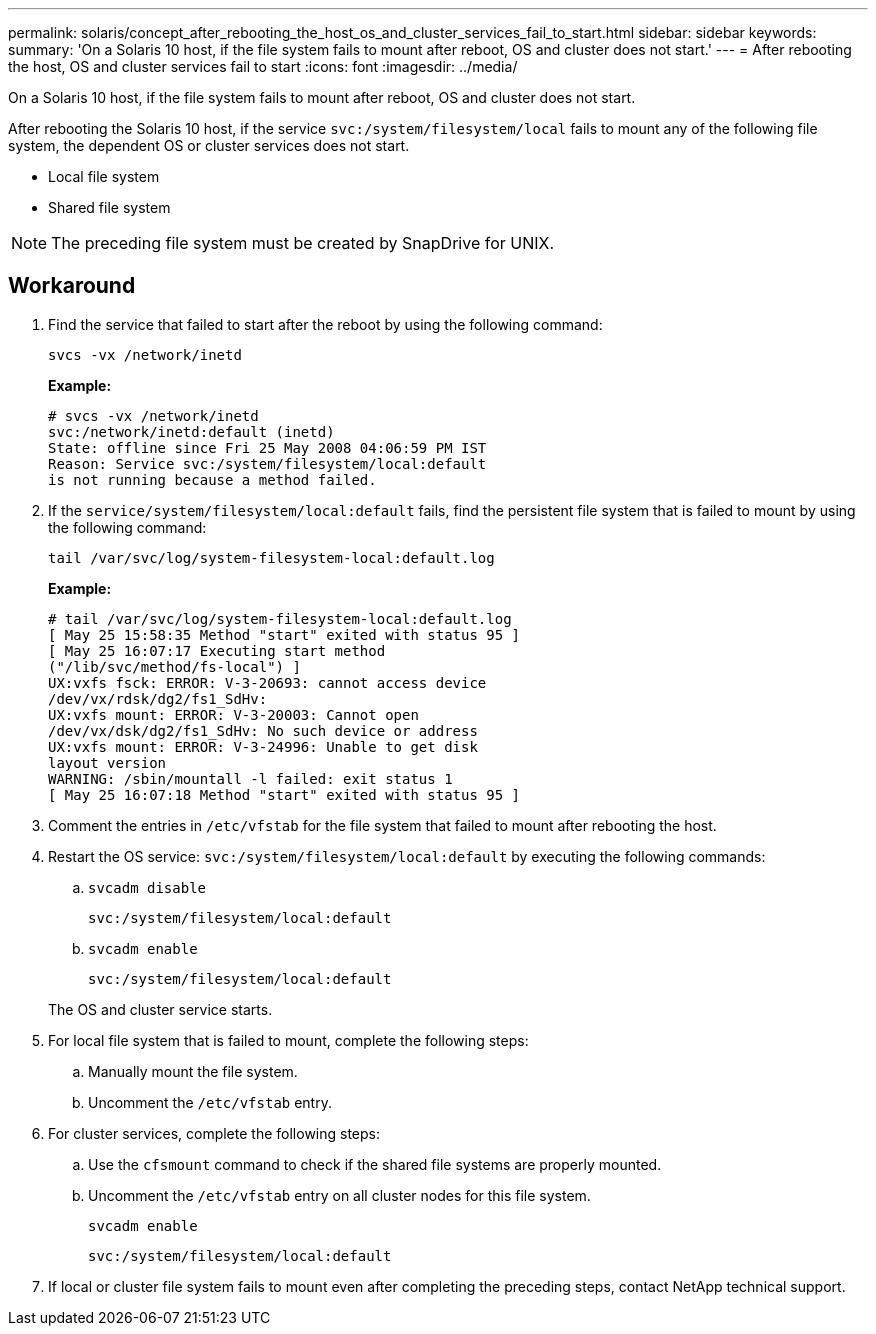 ---
permalink: solaris/concept_after_rebooting_the_host_os_and_cluster_services_fail_to_start.html
sidebar: sidebar
keywords:
summary: 'On a Solaris 10 host, if the file system fails to mount after reboot, OS and cluster does not start.'
---
= After rebooting the host, OS and cluster services fail to start
:icons: font
:imagesdir: ../media/

[.lead]
On a Solaris 10 host, if the file system fails to mount after reboot, OS and cluster does not start.

After rebooting the Solaris 10 host, if the service `svc:/system/filesystem/local` fails to mount any of the following file system, the dependent OS or cluster services does not start.

* Local file system
* Shared file system

NOTE: The preceding file system must be created by SnapDrive for UNIX.

== Workaround

. Find the service that failed to start after the reboot by using the following command:
+
`svcs -vx /network/inetd`
+
*Example:*
+
----
# svcs -vx /network/inetd
svc:/network/inetd:default (inetd)
State: offline since Fri 25 May 2008 04:06:59 PM IST
Reason: Service svc:/system/filesystem/local:default
is not running because a method failed.
----

. If the `service/system/filesystem/local:default` fails, find the persistent file system that is failed to mount by using the following command:
+
`tail /var/svc/log/system-filesystem-local:default.log`
+
*Example:*
+
----
# tail /var/svc/log/system-filesystem-local:default.log
[ May 25 15:58:35 Method "start" exited with status 95 ]
[ May 25 16:07:17 Executing start method
("/lib/svc/method/fs-local") ]
UX:vxfs fsck: ERROR: V-3-20693: cannot access device
/dev/vx/rdsk/dg2/fs1_SdHv:
UX:vxfs mount: ERROR: V-3-20003: Cannot open
/dev/vx/dsk/dg2/fs1_SdHv: No such device or address
UX:vxfs mount: ERROR: V-3-24996: Unable to get disk
layout version
WARNING: /sbin/mountall -l failed: exit status 1
[ May 25 16:07:18 Method "start" exited with status 95 ]
----

. Comment the entries in `/etc/vfstab` for the file system that failed to mount after rebooting the host.
. Restart the OS service: `svc:/system/filesystem/local:default` by executing the following commands:
 .. `svcadm disable`
+
`svc:/system/filesystem/local:default`

 .. `svcadm enable`
+
`svc:/system/filesystem/local:default`

+
The OS and cluster service starts.
. For local file system that is failed to mount, complete the following steps:
 .. Manually mount the file system.
 .. Uncomment the `/etc/vfstab` entry.
. For cluster services, complete the following steps:
 .. Use the `cfsmount` command to check if the shared file systems are properly mounted.
 .. Uncomment the `/etc/vfstab` entry on all cluster nodes for this file system.
+
`svcadm enable`
+
`svc:/system/filesystem/local:default`
. If local or cluster file system fails to mount even after completing the preceding steps, contact NetApp technical support.

